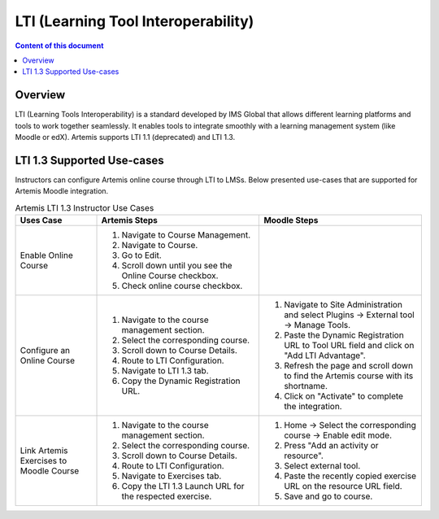 .. _lti:

LTI (Learning Tool Interoperability)
=====================================

.. contents:: Content of this document
    :local:
    :depth: 2

Overview
--------

LTI (Learning Tools Interoperability) is a standard developed by IMS Global that allows different learning platforms and tools to work together seamlessly.
It enables tools to integrate smoothly with a learning management system (like Moodle or edX). Artemis supports LTI 1.1 (deprecated) and LTI 1.3.

.. list-table:: Supported Exercise Types
   :widths: 25 15 15
   :header-rows: 1

   * - Exercise Type
     - Launch Exercise
     - View Assessment Result
     - View Assessment Feedback
   * - Programming exercise
     - [x]
     - [x]
     - [x]
   * - Quiz exercise
     - [x]
     - [x]
     - [x]
   * - Modeling exercise
     - [x]
     - [x]
     - [x]
   * - Text exercise
     - [x]
     - [x]
     - [x]
   * - File Upload exercise
     - [x]
     - [x]
     - [x]

LTI 1.3 Supported Use-cases
---------------------------
Instructors can configure Artemis online course through LTI to LMSs.
Below presented use-cases that are supported for Artemis Moodle integration.

.. list-table:: Artemis LTI 1.3 Instructor Use Cases
   :widths: 25 50 50
   :header-rows: 1

   * - Uses Case
     - Artemis Steps
     - Moodle Steps
   * - Enable Online Course
     - 1. Navigate to Course Management.\
       2. Navigate to Course.\
       3. Go to Edit.\
       4. Scroll down until you see the Online Course checkbox.\
       5. Check online course checkbox.
     -
   * - Configure an Online Course
     - 1. Navigate to the course management section.\
       2. Select the corresponding course.\
       3. Scroll down to Course Details.\
       4. Route to LTI Configuration.\
       5. Navigate to LTI 1.3 tab.\
       6. Copy the Dynamic Registration URL.\
     - 1. Navigate to Site Administration and select Plugins → External tool → Manage Tools.\
       2. Paste the Dynamic Registration URL to Tool URL field  and click on "Add LTI Advantage".\
       3. Refresh the page and scroll down to find the Artemis course with its shortname.\
       4. Click on "Activate" to complete the integration.
   * - Link Artemis Exercises to Moodle Course
     - 1. Navigate to the course management section.\
       2. Select the corresponding course.\
       3. Scroll down to Course Details.\
       4. Route to LTI Configuration.\
       5. Navigate to Exercises tab.\
       6. Copy the LTI 1.3 Launch URL for the respected exercise.
     - 1. Home → Select the corresponding course → Enable edit mode.\
       2. Press "Add an activity or resource".\
       3. Select external tool.\
       4. Paste the recently copied exercise URL on the resource URL field.\
       5. Save and go to course.


.. list-table:: Artemis LTI 1.3 Student Use Cases
   :widths: 25 50 50
   :header-rows: 1

   * - Uses Case
     - Moodle Steps
   * - Start Artemis Exercise
     - 1. Navigate to Moodle Course.\
       2. Select external exercise to participate.\
       3. Artemis exercise page opens through an window inside Moodle.\
        3.1. If it is the first time that student participates an Artemis exercise a pop-up appears.\
        3.2. Given generated password will be used to sign in to Artemis in the future.\
        3.3. Copy generated password to a safe place and close the pop-up.\
       5. Participate the Artemis Exercise.
   * - View Results for Artemis Exercises
     - 1. Navigate to Grades tab.\
       2. Verify grades and feedback for evaluated Artemis exercises.
